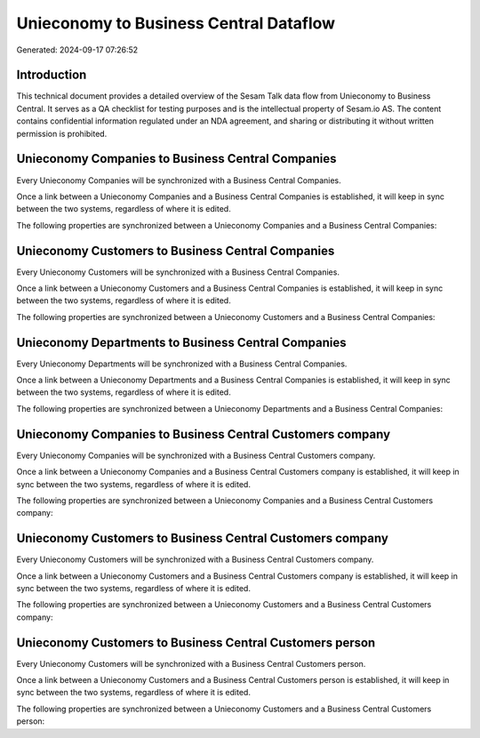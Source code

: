 =======================================
Unieconomy to Business Central Dataflow
=======================================

Generated: 2024-09-17 07:26:52

Introduction
------------

This technical document provides a detailed overview of the Sesam Talk data flow from Unieconomy to Business Central. It serves as a QA checklist for testing purposes and is the intellectual property of Sesam.io AS. The content contains confidential information regulated under an NDA agreement, and sharing or distributing it without written permission is prohibited.

Unieconomy Companies to Business Central Companies
--------------------------------------------------
Every Unieconomy Companies will be synchronized with a Business Central Companies.

Once a link between a Unieconomy Companies and a Business Central Companies is established, it will keep in sync between the two systems, regardless of where it is edited.

The following properties are synchronized between a Unieconomy Companies and a Business Central Companies:

.. list-table::
   :header-rows: 1

   * - Unieconomy Companies Property
     - Business Central Companies Property
     - Business Central Data Type


Unieconomy Customers to Business Central Companies
--------------------------------------------------
Every Unieconomy Customers will be synchronized with a Business Central Companies.

Once a link between a Unieconomy Customers and a Business Central Companies is established, it will keep in sync between the two systems, regardless of where it is edited.

The following properties are synchronized between a Unieconomy Customers and a Business Central Companies:

.. list-table::
   :header-rows: 1

   * - Unieconomy Customers Property
     - Business Central Companies Property
     - Business Central Data Type


Unieconomy Departments to Business Central Companies
----------------------------------------------------
Every Unieconomy Departments will be synchronized with a Business Central Companies.

Once a link between a Unieconomy Departments and a Business Central Companies is established, it will keep in sync between the two systems, regardless of where it is edited.

The following properties are synchronized between a Unieconomy Departments and a Business Central Companies:

.. list-table::
   :header-rows: 1

   * - Unieconomy Departments Property
     - Business Central Companies Property
     - Business Central Data Type


Unieconomy Companies to Business Central Customers company
----------------------------------------------------------
Every Unieconomy Companies will be synchronized with a Business Central Customers company.

Once a link between a Unieconomy Companies and a Business Central Customers company is established, it will keep in sync between the two systems, regardless of where it is edited.

The following properties are synchronized between a Unieconomy Companies and a Business Central Customers company:

.. list-table::
   :header-rows: 1

   * - Unieconomy Companies Property
     - Business Central Customers company Property
     - Business Central Data Type


Unieconomy Customers to Business Central Customers company
----------------------------------------------------------
Every Unieconomy Customers will be synchronized with a Business Central Customers company.

Once a link between a Unieconomy Customers and a Business Central Customers company is established, it will keep in sync between the two systems, regardless of where it is edited.

The following properties are synchronized between a Unieconomy Customers and a Business Central Customers company:

.. list-table::
   :header-rows: 1

   * - Unieconomy Customers Property
     - Business Central Customers company Property
     - Business Central Data Type


Unieconomy Customers to Business Central Customers person
---------------------------------------------------------
Every Unieconomy Customers will be synchronized with a Business Central Customers person.

Once a link between a Unieconomy Customers and a Business Central Customers person is established, it will keep in sync between the two systems, regardless of where it is edited.

The following properties are synchronized between a Unieconomy Customers and a Business Central Customers person:

.. list-table::
   :header-rows: 1

   * - Unieconomy Customers Property
     - Business Central Customers person Property
     - Business Central Data Type

